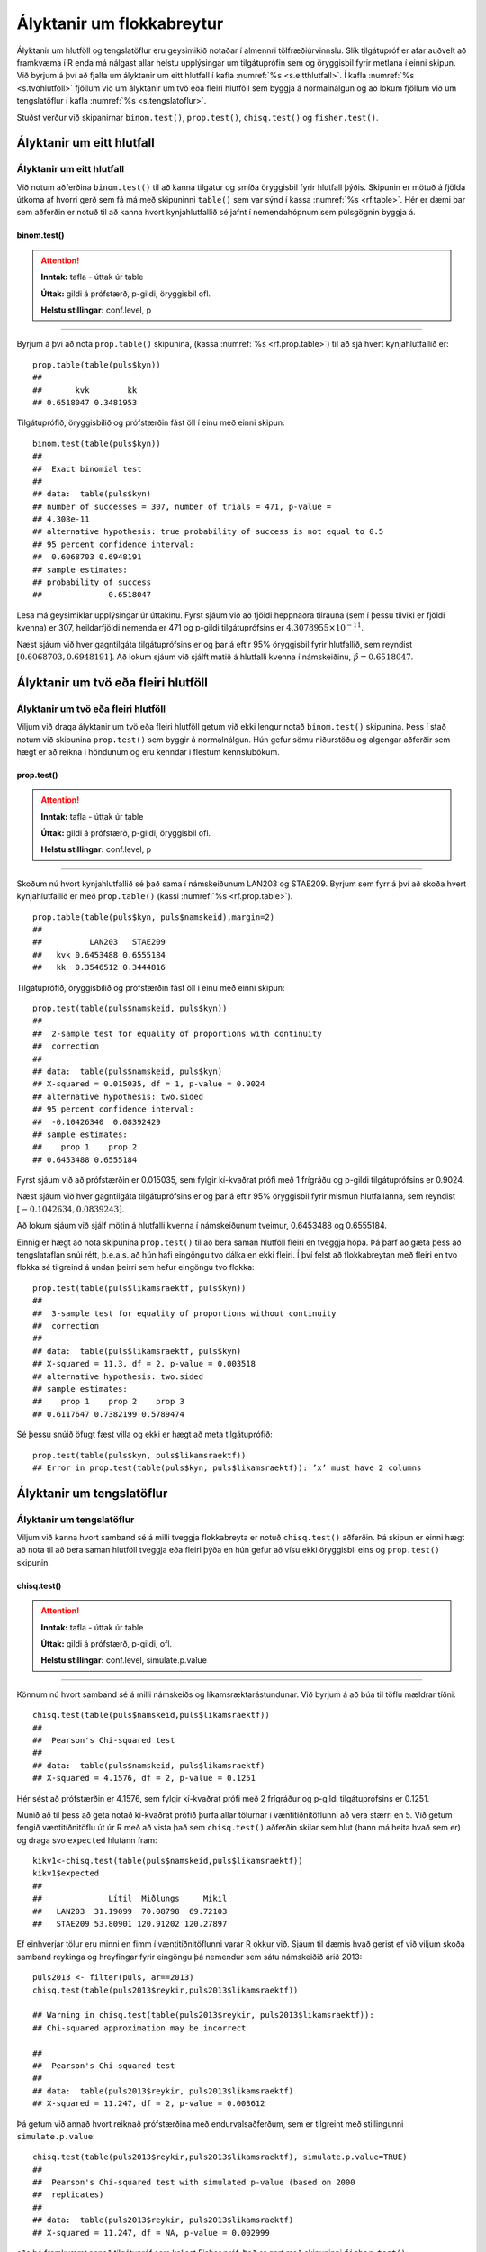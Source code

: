.. _c.hlutfoll:

Ályktanir um flokkabreytur
==========================

Ályktanir um hlutföll og tengslatöflur eru geysimikið notaðar í almennri
tölfræðiúrvinnslu. Slík tilgátupróf er afar auðvelt að framkvæma í R
enda má nálgast allar helstu upplýsingar um tilgátuprófin sem og
öryggisbil fyrir metlana í einni skipun. Við byrjum á því að fjalla um
ályktanir um eitt hlutfall í kafla :numref:`%s <s.eitthlutfall>`. Í kafla
:numref:`%s <s.tvohlutfoll>` fjöllum við um ályktanir um tvö eða fleiri hlutföll
sem byggja á normalnálgun og að lokum fjöllum við um tengslatöflur í
kafla :numref:`%s <s.tengslatoflur>`.

Stuðst verður við skipanirnar ``binom.test()``, ``prop.test()``,
``chisq.test()`` og ``fisher.test()``.

.. _s.eitthlutfall:

Ályktanir um eitt hlutfall
--------------------------

Ályktanir um eitt hlutfall
~~~~~~~~~~~~~~~~~~~~~~~~~~

Við notum aðferðina ``binom.test()`` til að kanna tilgátur og smíða
öryggisbil fyrir hlutfall þýðis. Skipunin er mötuð á fjölda útkoma af
hvorri gerð sem fá má með skipuninni ``table()`` sem var sýnd í kassa
:numref:`%s <rf.table>`. Hér er dæmi þar sem aðferðin er notuð til að kanna
hvort kynjahlutfallið sé jafnt í nemendahópnum sem púlsgögnin byggja á.

binom.test()
^^^^^^^^^^^^

.. attention::

    **Inntak:** tafla - úttak úr table
    
    **Úttak:** gildi á prófstærð, p-gildi, öryggisbil ofl.
    
    **Helstu stillingar:** conf.level, p


--------------

Byrjum á því að nota ``prop.table()`` skipunina, (kassa
:numref:`%s <rf.prop.table>`) til að sjá hvert kynjahlutfallið er:

::

   prop.table(table(puls$kyn))
   ##
   ##       kvk        kk
   ## 0.6518047 0.3481953

Tilgátuprófið, öryggisbilið og prófstærðin fást öll í
einu með einni skipun:

::

   binom.test(table(puls$kyn))
   ##
   ##  Exact binomial test
   ##
   ## data:  table(puls$kyn)
   ## number of successes = 307, number of trials = 471, p-value =
   ## 4.308e-11
   ## alternative hypothesis: true probability of success is not equal to 0.5
   ## 95 percent confidence interval:
   ##  0.6068703 0.6948191
   ## sample estimates:
   ## probability of success
   ##              0.6518047

Lesa má geysimiklar upplýsingar úr úttakinu. Fyrst sjáum við að fjöldi
heppnaðra tilrauna (sem í þessu tilviki er fjöldi kvenna) er 307,
heildarfjöldi nemenda er 471 og p-gildi tilgátuprófsins er
:math:`4.3078955\times 10^{-11}`.

Næst sjáum við hver gagntilgáta tilgátuprófsins er og þar á eftir 95%
öryggisbil fyrir hlutfallið, sem reyndist
:math:`[0.6068703, 0.6948191]`. Að lokum sjáum við sjálft matið á
hlutfalli kvenna í námskeiðinu, :math:`\hat{p} = 0.6518047`.

.. _s.tvohlutfoll:

Ályktanir um tvö eða fleiri hlutföll
------------------------------------

Ályktanir um tvö eða fleiri hlutföll
~~~~~~~~~~~~~~~~~~~~~~~~~~~~~~~~~~~~

Viljum við draga ályktanir um tvö eða fleiri hlutföll getum við ekki
lengur notað ``binom.test()`` skipunina. Þess í stað notum við skipunina
``prop.test()`` sem byggir á normalnálgun. Hún gefur sömu niðurstöðu og
algengar aðferðir sem hægt er að reikna í höndunum og eru kenndar í
flestum kennslubókum.

prop.test()
^^^^^^^^^^^

.. attention::

    **Inntak:** tafla - úttak úr table
    
    **Úttak:** gildi á prófstærð, p-gildi, öryggisbil ofl.
    
    **Helstu stillingar:** conf.level, p


--------------

Skoðum nú hvort kynjahlutfallið sé það sama í námskeiðunum LAN203 og
STAE209. Byrjum sem fyrr á því að skoða hvert kynjahlutfallið er með
``prop.table()`` (kassi :numref:`%s <rf.prop.table>`).

::

   prop.table(table(puls$kyn, puls$namskeid),margin=2)
   ##
   ##          LAN203   STAE209
   ##   kvk 0.6453488 0.6555184
   ##   kk  0.3546512 0.3444816

Tilgátuprófið, öryggisbilið og prófstærðin fást öll í
einu með einni skipun:

::

   prop.test(table(puls$namskeid, puls$kyn))
   ##
   ##  2-sample test for equality of proportions with continuity
   ##  correction
   ##
   ## data:  table(puls$namskeid, puls$kyn)
   ## X-squared = 0.015035, df = 1, p-value = 0.9024
   ## alternative hypothesis: two.sided
   ## 95 percent confidence interval:
   ##  -0.10426340  0.08392429
   ## sample estimates:
   ##    prop 1    prop 2
   ## 0.6453488 0.6555184

Fyrst sjáum við að prófstærðin er 0.015035, sem fylgir kí-kvaðrat prófi
með 1 frígráðu og p-gildi tilgátuprófsins er 0.9024.

Næst sjáum við hver gagntilgáta tilgátuprófsins er og þar á eftir 95%
öryggisbil fyrir mismun hlutfallanna, sem reyndist
:math:`[-0.1042634, 0.0839243]`.

Að lokum sjáum við sjálf mötin á hlutfalli kvenna í námskeiðunum
tveimur, 0.6453488 og 0.6555184.

Einnig er hægt að nota skipunina ``prop.test()`` til að bera saman
hlutföll fleiri en tveggja hópa. Þá þarf að gæta þess að tengslataflan
snúi rétt, þ.e.a.s. að hún hafi eingöngu tvo dálka en ekki fleiri. Í því
felst að flokkabreytan með fleiri en tvo flokka sé tilgreind á undan
þeirri sem hefur eingöngu tvo flokka:

::

   prop.test(table(puls$likamsraektf, puls$kyn))
   ##
   ##  3-sample test for equality of proportions without continuity
   ##  correction
   ##
   ## data:  table(puls$likamsraektf, puls$kyn)
   ## X-squared = 11.3, df = 2, p-value = 0.003518
   ## alternative hypothesis: two.sided
   ## sample estimates:
   ##    prop 1    prop 2    prop 3
   ## 0.6117647 0.7382199 0.5789474

Sé þessu snúið öfugt fæst villa og ekki er hægt að meta tilgátuprófið:

::

   prop.test(table(puls$kyn, puls$likamsraektf))
   ## Error in prop.test(table(puls$kyn, puls$likamsraektf)): ’x’ must have 2 columns

.. _s.tengslatoflur:

Ályktanir um tengslatöflur
--------------------------

Ályktanir um tengslatöflur
~~~~~~~~~~~~~~~~~~~~~~~~~~

Viljum við kanna hvort samband sé á milli tveggja flokkabreyta er notuð 
``chisq.test()`` aðferðin. Þá skipun er einni hægt að nota
til að bera saman hlutföll tveggja eða fleiri þýða en hún gefur að vísu
ekki öryggisbil eins og ``prop.test()`` skipunin.

chisq.test()
^^^^^^^^^^^^

.. attention::

    **Inntak:** tafla - úttak úr table
    
    **Úttak:** gildi á prófstærð, p-gildi, ofl.
    
    **Helstu stillingar:** conf.level, simulate.p.value


--------------

Könnum nú hvort samband sé á milli námskeiðs og líkamsræktarástundunar.
Við byrjum á að búa til töflu mældrar tíðni:

::

   chisq.test(table(puls$namskeid,puls$likamsraektf))
   ##
   ##  Pearson's Chi-squared test
   ##
   ## data:  table(puls$namskeid, puls$likamsraektf)
   ## X-squared = 4.1576, df = 2, p-value = 0.1251

Hér sést að prófstærðin er 4.1576, sem fylgir kí-kvaðrat prófi með 2
frígráður og p-gildi tilgátuprófsins er 0.1251.

Munið að til þess að geta notað kí-kvaðrat prófið þurfa allar tölurnar í
væntitíðnitöflunni að vera stærri en 5. Við getum fengið væntitíðnitöflu
út úr R með að vista það sem ``chisq.test()`` aðferðin skilar sem hlut
(hann má heita hvað sem er) og draga svo ``expected`` hlutann fram:

::

   kikv1<-chisq.test(table(puls$namskeid,puls$likamsraektf))
   kikv1$expected
   ##
   ##              Lítil  Miðlungs     Mikil
   ##   LAN203  31.19099  70.08798  69.72103
   ##   STAE209 53.80901 120.91202 120.27897

Ef einhverjar tölur eru minni en fimm í væntitíðnitöflunni varar R okkur
við. Sjáum til dæmis hvað gerist ef við viljum skoða samband reykinga og
hreyfingar fyrir eingöngu þá nemendur sem sátu námskeiðið árið 2013:

::

   puls2013 <- filter(puls, ar==2013)
   chisq.test(table(puls2013$reykir,puls2013$likamsraektf))
   
   ## Warning in chisq.test(table(puls2013$reykir, puls2013$likamsraektf)):
   ## Chi-squared approximation may be incorrect
   
   ##
   ##  Pearson's Chi-squared test
   ##
   ## data:  table(puls2013$reykir, puls2013$likamsraektf)
   ## X-squared = 11.247, df = 2, p-value = 0.003612

Þá getum við annað hvort reiknað prófstærðina með endurvalsaðferðum, sem
er tilgreint með stillingunni ``simulate.p.value``:

::

   chisq.test(table(puls2013$reykir,puls2013$likamsraektf), simulate.p.value=TRUE)
   ##
   ##  Pearson's Chi-squared test with simulated p-value (based on 2000
   ##  replicates)
   ##
   ## data:  table(puls2013$reykir, puls2013$likamsraektf)
   ## X-squared = 11.247, df = NA, p-value = 0.002999

eða þá framkvæmt annað tilgátupróf sem kallast Fisher próf. Það er gert
með skipuninni ``fisher.test()``:

::

   fisher.test(table(puls2013$reykir,puls2013$likamsraektf))
   ##
   ##  Fisher's Exact Test for Count Data
   ##
   ## data:  table(puls2013$reykir, puls2013$likamsraektf)
   ## p-value = 0.001259
   ## alternative hypothesis: two.sided

fisher.test()
^^^^^^^^^^^^^

.. attention::

    **Inntak:** tafla - úttak úr table
    
    **Úttak:** gildi á prófstærð, p-gildi, öryggisbil ofl.
    
    **Helstu stillingar:** conf.level, p


--------------


Leiksvæði fyrir R kóða
----------------------

Hér fyrir neðan er hægt að skrifa R kóða og keyra hann. Notið þetta svæði til að prófa ykkur áfram með skipanir kaflans. Athugið að við höfum þegar sett inn skipun til að lesa inn ``puls`` gögnin sem eru notuð gegnum alla bókina.

.. datacamp::
    :lang: r

    # Gogn sott og sett i breytuna puls.
    puls <- read.table ("https://raw.githubusercontent.com/edbook/haskoli-islands/main/pulsAll.csv", header=TRUE, sep=";")

    # Setjid ykkar eigin koda her fyrir nedan:
    # Sem daemi, skipunin head(puls) skilar fyrstu nokkrar radirnar i gognunum
    # asamt dalkarheitum.
    head(puls)
